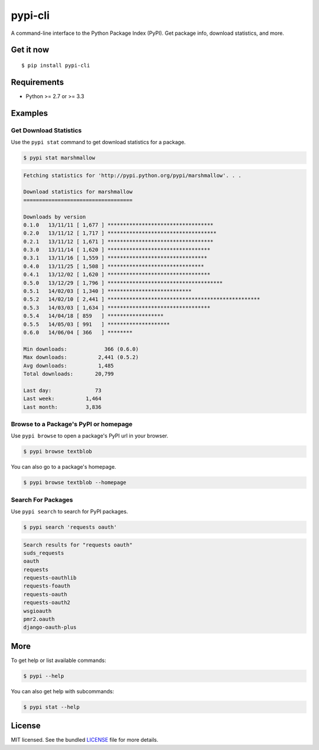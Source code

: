********
pypi-cli
********

.. image:: https://badge.fury.io/py/pypi-cli.png
    :target: http://badge.fury.io/py/pypi-cli
    :alt: Latest version

.. image:: https://travis-ci.org/sloria/pypi-cli.png?branch=master
    :target: https://travis-ci.org/sloria/pypi-cli
    :alt: Travis-CI

A command-line interface to the Python Package Index (PyPI). Get package info, download statistics, and more.

.. image:: https://dl.dropboxusercontent.com/u/1693233/github/pypi-cli.png
    :alt: Screenshot
    :target: http://konch.readthedocs.org

Get it now
==========
::

    $ pip install pypi-cli


Requirements
============

- Python >= 2.7 or >= 3.3

Examples
========

Get Download Statistics
-----------------------

Use the ``pypi stat`` command to get download statistics for a package.

.. code-block:: bash

    $ pypi stat marshmallow

.. code-block:: bash

    Fetching statistics for 'http://pypi.python.org/pypi/marshmallow'. . .

    Download statistics for marshmallow
    ===================================

    Downloads by version
    0.1.0   13/11/11 [ 1,677 ] **********************************
    0.2.0   13/11/12 [ 1,717 ] ***********************************
    0.2.1   13/11/12 [ 1,671 ] **********************************
    0.3.0   13/11/14 [ 1,620 ] *********************************
    0.3.1   13/11/16 [ 1,559 ] ********************************
    0.4.0   13/11/25 [ 1,508 ] *******************************
    0.4.1   13/12/02 [ 1,620 ] *********************************
    0.5.0   13/12/29 [ 1,796 ] *************************************
    0.5.1   14/02/03 [ 1,340 ] ***************************
    0.5.2   14/02/10 [ 2,441 ] *************************************************
    0.5.3   14/03/03 [ 1,634 ] *********************************
    0.5.4   14/04/18 [ 859   ] ******************
    0.5.5   14/05/03 [ 991   ] ********************
    0.6.0   14/06/04 [ 366   ] ********

    Min downloads:            366 (0.6.0)
    Max downloads:          2,441 (0.5.2)
    Avg downloads:          1,485
    Total downloads:       20,799

    Last day:              73
    Last week:          1,464
    Last month:         3,836

Browse to a Package's PyPI or homepage
--------------------------------------

Use ``pypi browse`` to open a package's PyPI url in your browser.

.. code-block:: bash

    $ pypi browse textblob

You can also go to a package's homepage.

.. code-block:: bash

    $ pypi browse textblob --homepage

Search For Packages
-------------------

Use ``pypi search`` to search for PyPI packages.

.. code-block:: bash

    $ pypi search 'requests oauth'

.. code-block:: bash

    Search results for "requests oauth"
    suds_requests
    oauth
    requests
    requests-oauthlib
    requests-foauth
    requests-oauth
    requests-oauth2
    wsgioauth
    pmr2.oauth
    django-oauth-plus


More
====

To get help or list available commands:

.. code-block:: bash

    $ pypi --help

You can also get help with subcommands:

.. code-block:: bash

    $ pypi stat --help


License
=======

MIT licensed. See the bundled `LICENSE <https://github.com/sloria/pypi-cli/blob/master/LICENSE>`_ file for more details.
